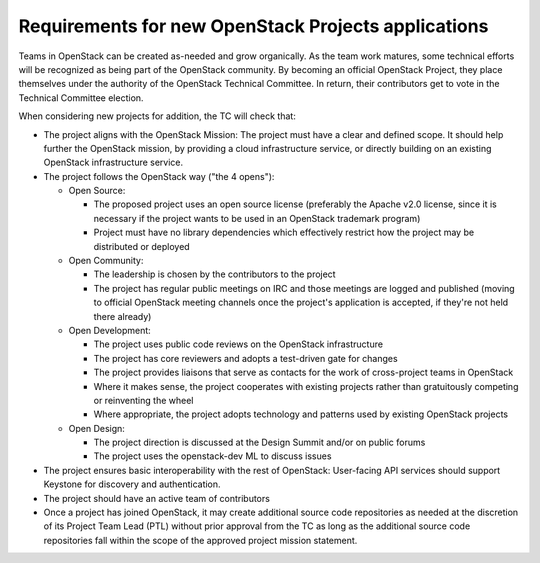 ======================================================
 Requirements for new OpenStack Projects applications
======================================================

Teams in OpenStack can be created as-needed and grow organically. As the team
work matures, some technical efforts will be recognized as being part of the
OpenStack community. By becoming an official OpenStack Project, they place
themselves under the authority of the OpenStack Technical Committee. In return,
their contributors get to vote in the Technical Committee election.

When considering new projects for addition, the TC will check that:

* The project aligns with the OpenStack Mission:
  The project must have a clear and defined scope. It should help further
  the OpenStack mission, by providing a cloud infrastructure service, or
  directly building on an existing OpenStack infrastructure service.

* The project follows the OpenStack way ("the 4 opens"):

  * Open Source:

    * The proposed project uses an open source license (preferably the Apache
      v2.0 license, since it is necessary if the project wants to be used in
      an OpenStack trademark program)
    * Project must have no library dependencies which effectively restrict
      how the project may be distributed or deployed

  * Open Community:

    * The leadership is chosen by the contributors to the project
    * The project has regular public meetings on IRC and those meetings are
      logged and published (moving to official OpenStack meeting channels once
      the project's application is accepted, if they're not held there already)

  * Open Development:

    * The project uses public code reviews on the OpenStack infrastructure
    * The project has core reviewers and adopts a test-driven gate for changes
    * The project provides liaisons that serve as contacts for the work of
      cross-project teams in OpenStack
    * Where it makes sense, the project cooperates with existing projects
      rather than gratuitously competing or reinventing the wheel
    * Where appropriate, the project adopts technology and patterns
      used by existing OpenStack projects

  * Open Design:

    * The project direction is discussed at the Design Summit and/or on
      public forums
    * The project uses the openstack-dev ML to discuss issues

* The project ensures basic interoperability with the rest of OpenStack:
  User-facing API services should support Keystone for discovery and
  authentication.

* The project should have an active team of contributors

* Once a project has joined OpenStack, it may create additional source
  code repositories as needed at the discretion of its Project Team
  Lead (PTL) without prior approval from the TC as long as the
  additional source code repositories fall within the scope of the
  approved project mission statement.
